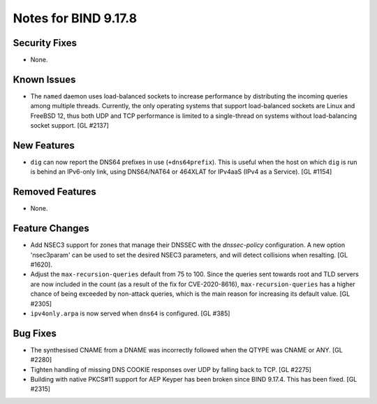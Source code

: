 .. 
   Copyright (C) Internet Systems Consortium, Inc. ("ISC")
   
   This Source Code Form is subject to the terms of the Mozilla Public
   License, v. 2.0. If a copy of the MPL was not distributed with this
   file, you can obtain one at https://mozilla.org/MPL/2.0/.
   
   See the COPYRIGHT file distributed with this work for additional
   information regarding copyright ownership.

Notes for BIND 9.17.8
---------------------

Security Fixes
~~~~~~~~~~~~~~

- None.

Known Issues
~~~~~~~~~~~~

- The ``named`` daemon uses load-balanced sockets to increase performance by
  distributing the incoming queries among multiple threads.  Currently, the only
  operating systems that support load-balanced sockets are Linux and FreeBSD 12,
  thus both UDP and TCP performance is limited to a single-thread on systems
  without load-balancing socket support. [GL #2137]

New Features
~~~~~~~~~~~~

- ``dig`` can now report the DNS64 prefixes in use (``+dns64prefix``).
  This is useful when the host on which ``dig`` is run is behind an
  IPv6-only link, using DNS64/NAT64 or 464XLAT for IPv4aaS (IPv4 as a
  Service). [GL #1154]

Removed Features
~~~~~~~~~~~~~~~~

- None.

Feature Changes
~~~~~~~~~~~~~~~

- Add NSEC3 support for zones that manage their DNSSEC with the `dnssec-policy`
  configuration. A new option 'nsec3param' can be used to set the desired
  NSEC3 parameters, and will detect collisions when resalting. [GL #1620].

- Adjust the ``max-recursion-queries`` default from 75 to 100. Since the
  queries sent towards root and TLD servers are now included in the
  count (as a result of the fix for CVE-2020-8616), ``max-recursion-queries``
  has a higher chance of being exceeded by non-attack queries, which is the
  main reason for increasing its default value. [GL #2305]

- ``ipv4only.arpa`` is now served when ``dns64`` is configured. [GL #385]

Bug Fixes
~~~~~~~~~

- The synthesised CNAME from a DNAME was incorrectly followed when the QTYPE
  was CNAME or ANY. [GL #2280]

- Tighten handling of missing DNS COOKIE responses over UDP by
  falling back to TCP. [GL #2275]

- Building with native PKCS#11 support for AEP Keyper has been broken
  since BIND 9.17.4. This has been fixed. [GL #2315]
